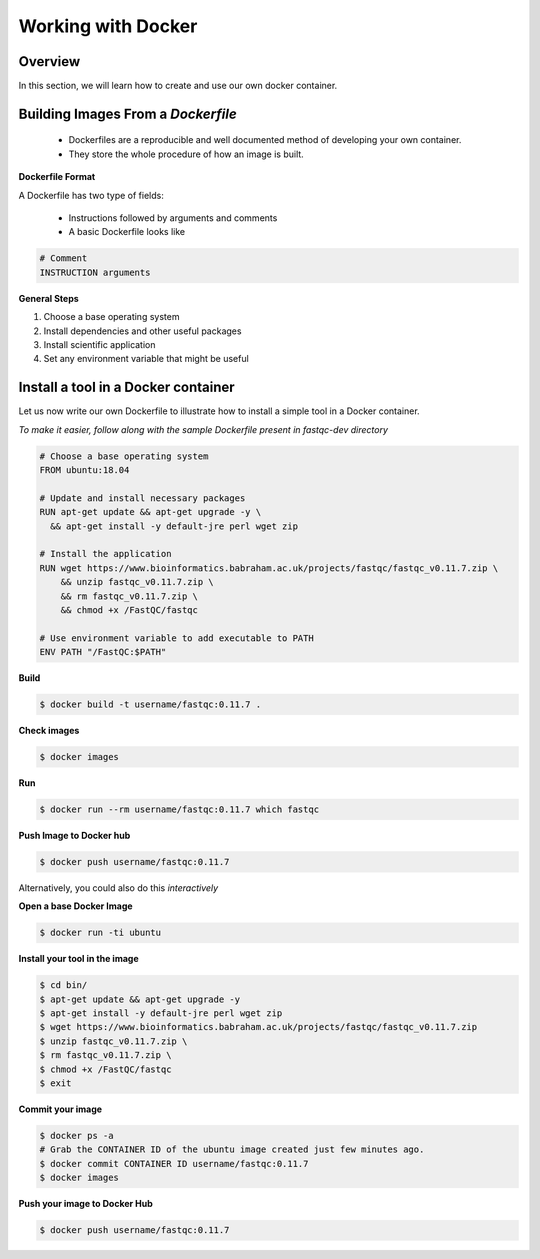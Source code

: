 ===================
Working with Docker
===================

Overview
--------

In this section, we will learn how to create and use our own docker container.

Building Images From a *Dockerfile*
-----------------------------------

  - Dockerfiles are a reproducible and well documented method of developing your own container.
  - They store the whole procedure of how an image is built.


**Dockerfile Format**

A Dockerfile has two type of fields:

  - Instructions followed by arguments and comments
  - A basic Dockerfile looks like

.. code-block:: bash

   # Comment
   INSTRUCTION arguments


**General Steps**

1. Choose a base operating system
2. Install dependencies and other useful packages
3. Install scientific application
4. Set any environment variable that might be useful

Install a tool in a Docker container
------------------------------------
Let us now write our own Dockerfile to illustrate how to install a simple tool in a Docker container.

*To make it easier, follow along with the sample Dockerfile present in fastqc-dev directory*

.. code-block:: bash

   # Choose a base operating system
   FROM ubuntu:18.04

   # Update and install necessary packages
   RUN apt-get update && apt-get upgrade -y \
     && apt-get install -y default-jre perl wget zip

   # Install the application
   RUN wget https://www.bioinformatics.babraham.ac.uk/projects/fastqc/fastqc_v0.11.7.zip \
       && unzip fastqc_v0.11.7.zip \
       && rm fastqc_v0.11.7.zip \
       && chmod +x /FastQC/fastqc

   # Use environment variable to add executable to PATH
   ENV PATH "/FastQC:$PATH"

**Build**

.. code-block:: bash

   $ docker build -t username/fastqc:0.11.7 .

**Check images**

.. code-block:: bash

   $ docker images

**Run**

.. code-block:: bash

   $ docker run --rm username/fastqc:0.11.7 which fastqc

**Push Image to Docker hub**

.. code-block:: bash

   $ docker push username/fastqc:0.11.7


Alternatively, you could also do this *interactively*

**Open a base Docker Image**

.. code-block:: bash

   $ docker run -ti ubuntu

**Install your tool in the image**

.. code-block:: bash

   $ cd bin/
   $ apt-get update && apt-get upgrade -y
   $ apt-get install -y default-jre perl wget zip
   $ wget https://www.bioinformatics.babraham.ac.uk/projects/fastqc/fastqc_v0.11.7.zip
   $ unzip fastqc_v0.11.7.zip \
   $ rm fastqc_v0.11.7.zip \
   $ chmod +x /FastQC/fastqc
   $ exit

**Commit your image**

.. code-block:: bash

   $ docker ps -a
   # Grab the CONTAINER ID of the ubuntu image created just few minutes ago.
   $ docker commit CONTAINER ID username/fastqc:0.11.7
   $ docker images

**Push your image to Docker Hub**

.. code-block:: bash

   $ docker push username/fastqc:0.11.7
